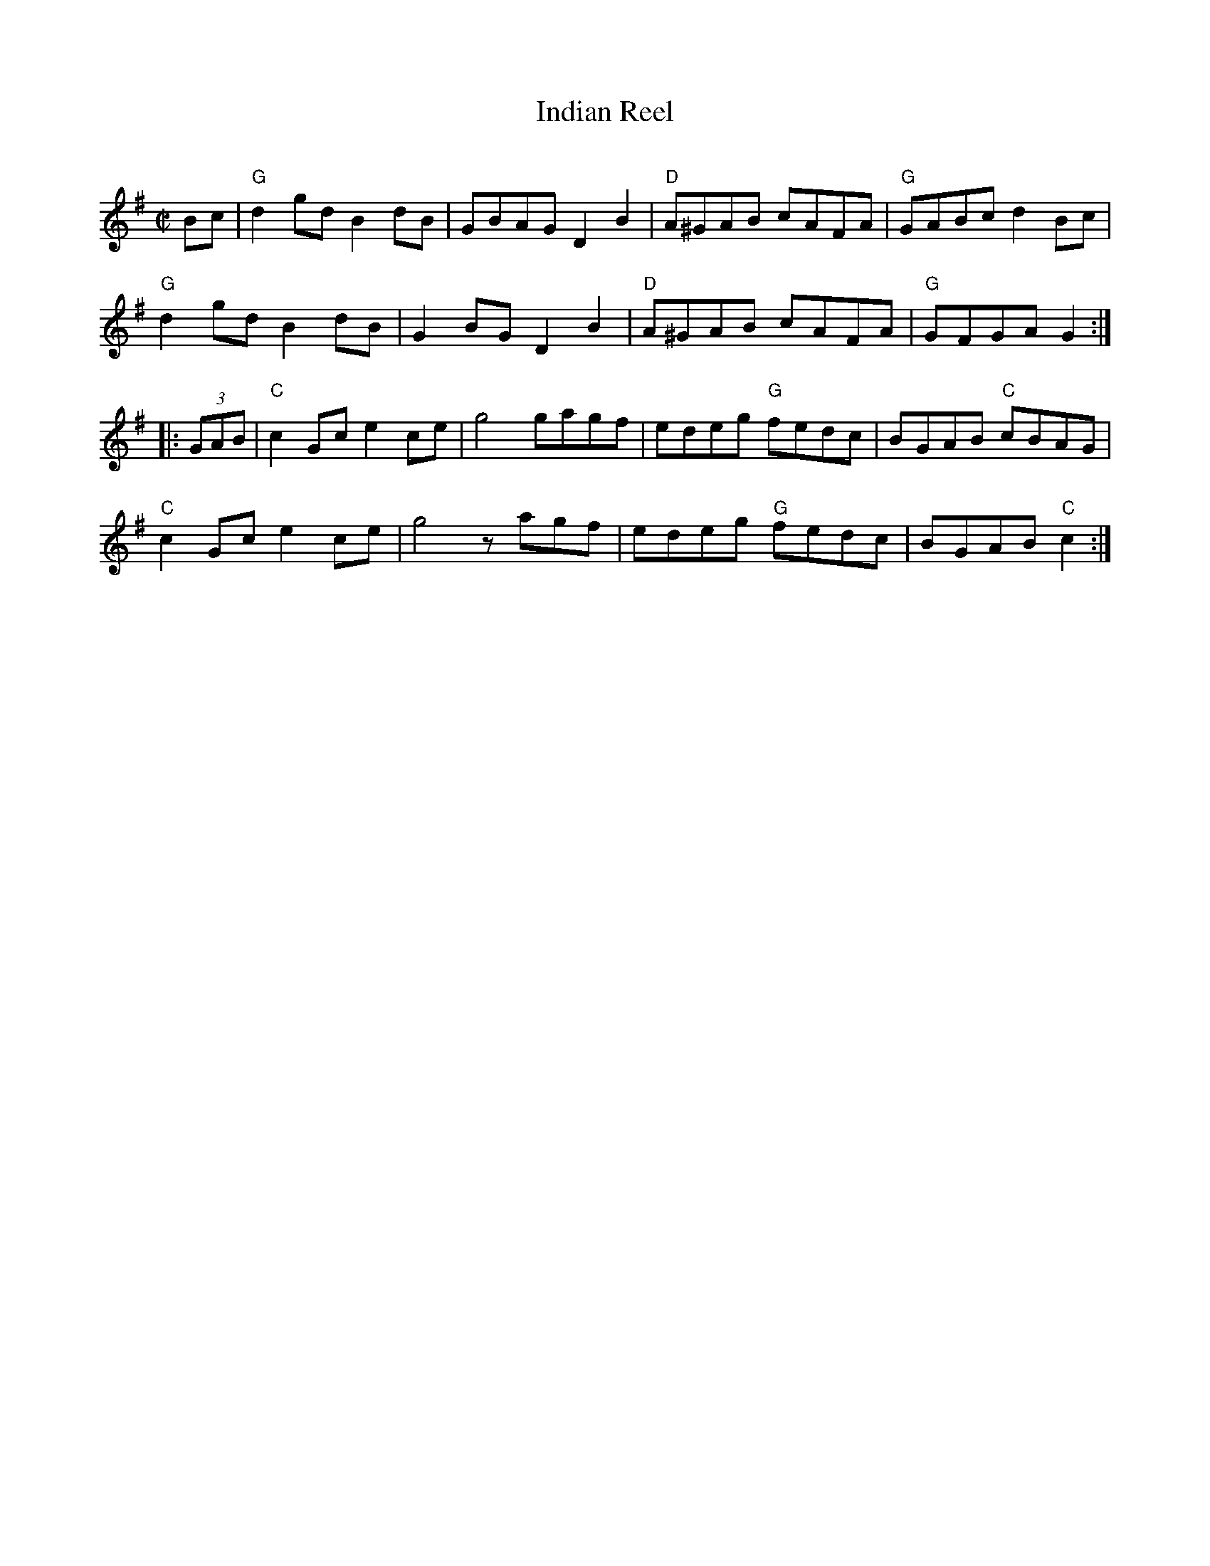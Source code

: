 X: 1
T: Indian Reel
C:
R: reel
S: Fiddle Hell Online 2021-4-15 Rodney Miller workshop handout
Z: 2021 John Chambers <jc:trillian.mit.edu>
M: C|
L: 1/8
K: G
Bc |\
"G"d2gd B2dB | GBAG D2B2 | "D"A^GAB cAFA | "G"GABc d2Bc |
"G"d2gd B2dB | G2BG D2B2 | "D"A^GAB cAFA | "G"GFGA G2 :|
|: (3GAB |\
"C"c2Gc e2ce | g4 gagf | edeg "G"fedc | BGAB "C"cBAG |
"C"c2Gc e2ce | g4 zagf | edeg "G"fedc | BGAB "C"c2 :|
